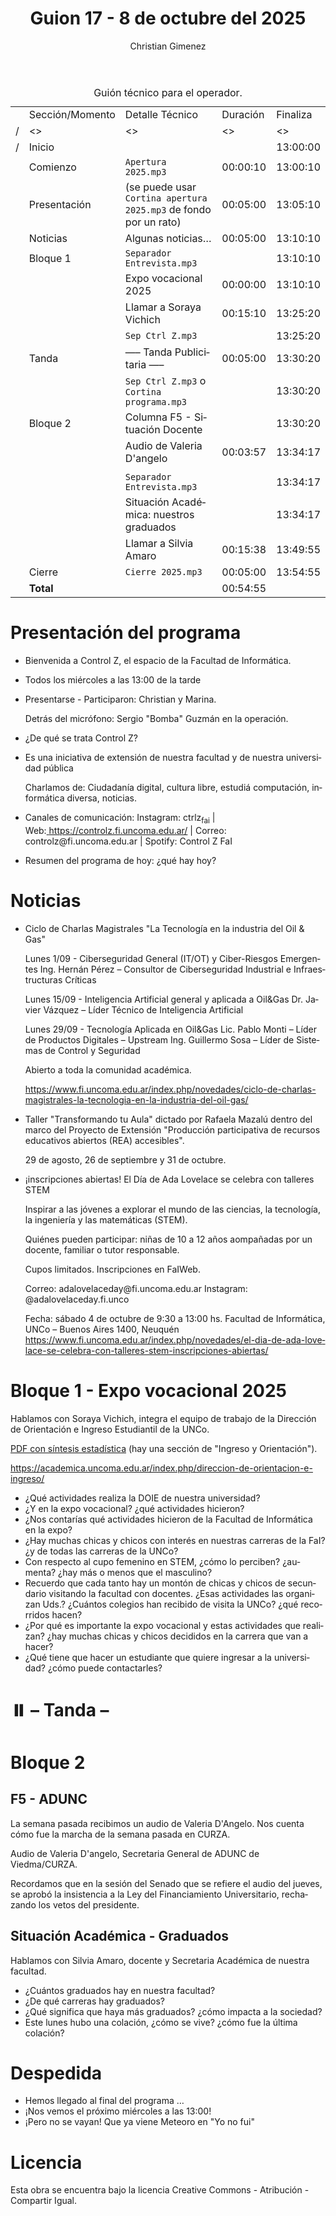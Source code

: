 #+title: Guion 17 - 8 de octubre del 2025

#+HTML: <main>

#+caption: Guión técnico para el operador.
|   | Sección/Momento | Detalle Técnico                                                | Duración | Finaliza |
| / | <>              | <>                                                             |       <> |       <> |
| / | Inicio          |                                                                |          | 13:00:00 |
|---+-----------------+----------------------------------------------------------------+----------+----------|
|   | Comienzo        | \musicalnote{} =Apertura 2025.mp3=                                          | 00:00:10 | 13:00:10 |
|---+-----------------+----------------------------------------------------------------+----------+----------|
|   | Presentación    | (se puede usar =Cortina apertura 2025.mp3= de fondo por un rato) | 00:05:00 | 13:05:10 |
|---+-----------------+----------------------------------------------------------------+----------+----------|
|   | Noticias        | Algunas noticias...                                            | 00:05:00 | 13:10:10 |
|---+-----------------+----------------------------------------------------------------+----------+----------|
|   | Bloque 1        | \play{} =Separador Entrevista.mp3=                                    |          | 13:10:10 |
|   |                 | Expo vocacional 2025                                           | 00:00:00 | 13:10:10 |
|   |                 | \telephone{} Llamar a Soraya Vichich                                    | 00:15:10 | 13:25:20 |
|---+-----------------+----------------------------------------------------------------+----------+----------|
|   |                 | \musicalnote{} =Sep Ctrl Z.mp3=                                             |          | 13:25:20 |
|   | \pausebutton{} Tanda        | ----- Tanda Publicitaria -----                                 | 00:05:00 | 13:30:20 |
|   |                 | \musicalnote{} =Sep Ctrl Z.mp3= o =Cortina programa.mp3=                      |          | 13:30:20 |
|---+-----------------+----------------------------------------------------------------+----------+----------|
|   | Bloque 2        | Columna F5 - Situación Docente                                 |          | 13:30:20 |
|   |                 | \play{} Audio de Valeria D'angelo                                   | 00:03:57 | 13:34:17 |
|   |                 |                                                                |          |          |
|   |                 | \play{} =Separador Entrevista.mp3=                                    |          | 13:34:17 |
|   |                 | Situación Académica: nuestros graduados                        |          | 13:34:17 |
|   |                 | \telephone{} Llamar a Silvia Amaro                                      | 00:15:38 | 13:49:55 |
|---+-----------------+----------------------------------------------------------------+----------+----------|
|   | Cierre          | \musicalnote{} =Cierre 2025.mp3=                                            | 00:05:00 | 13:54:55 |
|---+-----------------+----------------------------------------------------------------+----------+----------|
|---+-----------------+----------------------------------------------------------------+----------+----------|
|   | *Total*           |                                                                | 00:54:55 |          |
#+TBLFM: @4$5..@19$5=$4 + @-1$5;T::@20$4='(apply '+ '(@4$4..@19$4));T

* Presentación del programa
- Bienvenida a Control Z, el espacio de la Facultad de Informática.
- Todos los miércoles a las 13:00 de la tarde
- Presentarse - Participaron: Christian y Marina.
  
  Detrás del micrófono: Sergio "Bomba" Guzmán en la operación.
  
- ¿De qué se trata Control Z?

- Es una iniciativa de extensión de nuestra facultad y de nuestra
  universidad pública
  
  Charlamos de: Ciudadanía digital, cultura libre, estudiá computación,
  informática diversa, noticias.

- Canales de comunicación: Instagram: ctrlz_fai |
  Web:[[https://www.google.com/url?q=https://controlz.fi.uncoma.edu.ar/&sa=D&source=editors&ust=1710886972631607&usg=AOvVaw0Nd3amx84NFOIIJmebjzYD][ ]][[https://www.google.com/url?q=https://controlz.fi.uncoma.edu.ar/&sa=D&source=editors&ust=1710886972631851&usg=AOvVaw2WckiSK9W10CI0pP35EAyw][https://controlz.fi.uncoma.edu.ar/]] |
  Correo: controlz@fi.uncoma.edu.ar |
  Spotify: Control Z FaI
- Resumen del programa de hoy: ¿qué hay hoy?


* Noticias

- Ciclo de Charlas Magistrales "La Tecnología en la industria del Oil & Gas"

  Lunes 1/09 -  Ciberseguridad General (IT/OT) y Ciber-Riesgos Emergentes Ing. Hernán Pérez – Consultor de Ciberseguridad Industrial e Infraestructuras Críticas

  Lunes 15/09 - Inteligencia Artificial general y aplicada a Oil&Gas
  Dr. Javier Vázquez – Líder Técnico de Inteligencia Artificial
 
  Lunes 29/09 - Tecnología Aplicada en Oil&Gas
  Lic. Pablo Monti – Líder de Productos Digitales – Upstream
  Ing. Guillermo Sosa – Líder de Sistemas de Control y Seguridad
 
  Abierto a toda la comunidad académica.

  https://www.fi.uncoma.edu.ar/index.php/novedades/ciclo-de-charlas-magistrales-la-tecnologia-en-la-industria-del-oil-gas/

- Taller "Transformando tu Aula" dictado por Rafaela Mazalú dentro del marco del Proyecto de Extensión "Producción participativa de recursos educativos abiertos (REA) accesibles".

  29 de agosto, 26 de septiembre y 31 de octubre.

-  ¡inscripciones abiertas! El Día de Ada Lovelace se celebra con talleres STEM

  Inspirar a las jóvenes a explorar el mundo de las ciencias, la tecnología, la ingeniería y las matemáticas (STEM).

  Quiénes pueden participar: niñas de 10 a 12 años aompañadas por un docente, familiar o tutor responsable.

  Cupos limitados. Inscripciones en FaIWeb.

  Correo: adalovelaceday@fi.uncoma.edu.ar
  Instagram: @adalovelaceday.fi.unco

  Fecha: sábado 4 de octubre de 9:30 a 13:00 hs.
  Facultad de Informática, UNCo – Buenos Aires 1400, Neuquén
  https://www.fi.uncoma.edu.ar/index.php/novedades/el-dia-de-ada-lovelace-se-celebra-con-talleres-stem-inscripciones-abiertas/
* Bloque 1 - Expo vocacional 2025
#+html: <a id="bloque1"></a>

Hablamos con Soraya Vichich, integra el equipo de trabajo de la Dirección de Orientación e Ingreso Estudiantil de la UNCo.

[[https://planeamiento.uncoma.edu.ar/wp-content/uploads/2025/03/UNCo-SINTESIS-ESTADISTICA-2024.pdf][PDF con síntesis estadística]] (hay una sección de "Ingreso y Orientación").

https://academica.uncoma.edu.ar/index.php/direccion-de-orientacion-e-ingreso/

- ¿Qué actividades realiza la DOIE de nuestra universidad?
- ¿Y en la expo vocacional? ¿qué actividades hicieron? 
- ¿Nos contarías qué actividades hicieron de la Facultad de Informática en la expo?
- ¿Hay muchas chicas y chicos con interés en nuestras carreras de la FaI? ¿y de todas las carreras de la UNCo?
- Con respecto al cupo femenino en STEM, ¿cómo lo perciben? ¿aumenta? ¿hay más o menos que el masculino? 
- Recuerdo que cada tanto hay un montón de chicas y chicos de secundario visitando la facultad con docentes. ¿Esas actividades las organizan Uds.? ¿Cuántos colegios han recibido de visita la UNCo? ¿qué recorridos hacen? 
- ¿Por qué es importante la expo vocacional y estas actividades que realizan? ¿hay muchas chicas y chicos decididos en la carrera que van a hacer?
- ¿Qué tiene que hacer un estudiante que quiere ingresar a la universidad? ¿cómo puede contactarles?
  
* ⏸️ -- Tanda --
* Bloque 2
#+html: <a id="bloque2"></a>
** F5 - ADUNC
La semana pasada recibimos un audio de Valeria D'Angelo. Nos cuenta cómo fue la marcha de la semana pasada en CURZA.

Audio de Valeria D'angelo, Secretaria General de ADUNC de Viedma/CURZA.

Recordamos que en la sesión del Senado que se refiere el audio del jueves, se aprobó la insistencia a la Ley del Financiamiento Universitario, rechazando los vetos del presidente.

** Situación Académica - Graduados

Hablamos con Silvia Amaro, docente y Secretaria Académica de nuestra facultad.

- ¿Cuántos graduados hay en nuestra facultad?
- ¿De qué carreras hay graduados?
- ¿Qué significa que haya más graduados? ¿cómo impacta a la sociedad?
- Este lunes hubo una colación, ¿cómo se vive? ¿cómo fue la última colación?

* Despedida
- Hemos llegado al final del programa ...
- ¡Nos vemos el próximo miércoles a las 13:00!
- ¡Pero no se vayan! Que ya viene Meteoro en "Yo no fui"

* Licencia
Esta obra se encuentra bajo la licencia Creative Commons - Atribución - Compartir Igual.

#+HTML: </main>

* Meta     :noexport:

# ----------------------------------------------------------------------
#+SUBTITLE:
#+AUTHOR: Christian Gimenez
#+EMAIL:
#+DESCRIPTION: 
#+KEYWORDS: 
#+COLUMNS: %40ITEM(Task) %17Effort(Estimated Effort){:} %CLOCKSUM

#+STARTUP: inlineimages hidestars content hideblocks entitiespretty
#+STARTUP: indent fninline latexpreview

#+OPTIONS: H:3 num:t toc:t \n:nil @:t ::t |:t ^:{} -:t f:t *:t <:t
#+OPTIONS: TeX:t LaTeX:t skip:nil d:nil todo:t pri:nil tags:not-in-toc
#+OPTIONS: tex:imagemagick

#+TODO: TODO(t!) CURRENT(c!) PAUSED(p!) | DONE(d!) CANCELED(C!@)

# -- Export
#+LANGUAGE: es
#+EXPORT_SELECT_TAGS: export
#+EXPORT_EXCLUDE_TAGS: noexport
# #+export_file_name: 

# -- HTML Export
#+INFOJS_OPT: view:info toc:t ftoc:t ltoc:t mouse:underline buttons:t path:libs/org-info.js
#+XSLT:

# -- For ox-twbs or HTML Export
# #+HTML_HEAD: <link href="libs/bootstrap.min.css" rel="stylesheet">
# -- -- LaTeX-CSS
# #+HTML_HEAD: <link href="css/style-org.css" rel="stylesheet">

# #+HTML_HEAD: <script src="libs/jquery.min.js"></script> 
# #+HTML_HEAD: <script src="libs/bootstrap.min.js"></script>

#+HTML_HEAD_EXTRA: <link href="../css/guiones-2024.css" rel="stylesheet">

# -- LaTeX Export
# #+LATEX_CLASS: article
#+latex_compiler: lualatex
# #+latex_class_options: [12pt, twoside]

#+latex_header: \usepackage{csquotes}
# #+latex_header: \usepackage[spanish]{babel}
# #+latex_header: \usepackage[margin=2cm]{geometry}
# #+latex_header: \usepackage{fontspec}
#+latex_header: \usepackage{emoji}
# -- biblatex
#+latex_header: \usepackage[backend=biber, style=alphabetic, backref=true]{biblatex}
#+latex_header: \addbibresource{tangled/biblio.bib}
# -- -- Tikz
# #+LATEX_HEADER: \usepackage{tikz}
# #+LATEX_HEADER: \usetikzlibrary{arrows.meta}
# #+LATEX_HEADER: \usetikzlibrary{decorations}
# #+LATEX_HEADER: \usetikzlibrary{decorations.pathmorphing}
# #+LATEX_HEADER: \usetikzlibrary{shapes.geometric}
# #+LATEX_HEADER: \usetikzlibrary{shapes.symbols}
# #+LATEX_HEADER: \usetikzlibrary{positioning}
# #+LATEX_HEADER: \usetikzlibrary{trees}

# #+LATEX_HEADER_EXTRA:

# --  Info Export
#+TEXINFO_DIR_CATEGORY: A category
#+TEXINFO_DIR_TITLE: Guiones: (Guion)
#+TEXINFO_DIR_DESC: One line description.
#+TEXINFO_PRINTED_TITLE: Guiones
#+TEXINFO_FILENAME: Guion.info


# Local Variables:
# org-hide-emphasis-markers: t
# org-use-sub-superscripts: "{}"
# fill-column: 80
# visual-line-fringe-indicators: t
# ispell-local-dictionary: "es"
# org-latex-default-figure-position: "tbp"
# End:
